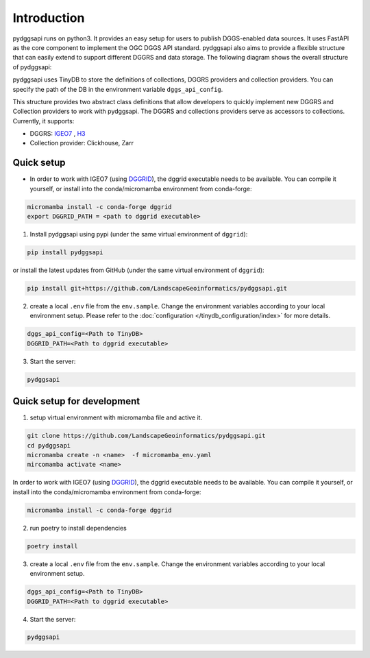 Introduction
=======================

pydggsapi runs on python3. It provides an easy setup for users to publish DGGS-enabled data sources. It uses FastAPI as the core component to implement the OGC DGGS API standard. pydggsapi also aims to provide a flexible structure that can easily extend to support different DGGRS and data storage. The following diagram shows the overall structure of pydggsapi:

|overall_structure|

pydggsapi uses TinyDB to store the definitions of collections, DGGRS providers and collection providers. You can specify the path of the DB in the environment variable ``dggs_api_config``.

This structure provides two abstract class definitions that allow developers to quickly implement new DGGRS and Collection providers to work with pydggsapi. The DGGRS and collections providers serve as accessors to collections. Currently, it supports: 

* DGGRS: `IGEO7 <https://agile-giss.copernicus.org/articles/6/32/2025/>`_ ,  `H3 <https://h3geo.org/>`_

* Collection provider: Clickhouse, Zarr

Quick setup 
---------------------------

* In order to work with IGEO7 (using `DGGRID <https://github.com/sahrk/DGGRID>`_), the dggrid executable needs to be available. You can compile it yourself, or install into the conda/micromamba environment from conda-forge:

.. code-block:: bash

    micromamba install -c conda-forge dggrid
    export DGGRID_PATH = <path to dggrid executable>

1. Install pydggsapi using pypi (under the same virtual environment of ``dggrid``):

.. code-block:: bash

    pip install pydggsapi

or install the latest updates from GitHub (under the same virtual environment of ``dggrid``):

.. code-block:: bash

    pip install git+https://github.com/LandscapeGeoinformatics/pydggsapi.git

2. create a local ``.env`` file from the ``env.sample``. Change the environment variables according to your local environment setup. Please refer to the :doc:`configuration </tinydb_configuration/index>` for more details.

.. code-block:: bash
    
    dggs_api_config=<Path to TinyDB>
    DGGRID_PATH=<Path to dggrid executable>

3. Start the server:
   
.. code-block:: bash

   pydggsapi



Quick setup for development
---------------------------
1. setup virtual environment with micromamba file and active it. 

.. code-block:: bash

    git clone https://github.com/LandscapeGeoinformatics/pydggsapi.git
    cd pydggsapi
    micromamba create -n <name>  -f micromamba_env.yaml
    mircomamba activate <name>


In order to work with IGEO7 (using `DGGRID <https://github.com/sahrk/DGGRID>`_), the dggrid executable needs to be available. You can compile it yourself, or install into the conda/micromamba environment from conda-forge:


.. code-block:: bash

    micromamba install -c conda-forge dggrid


2. run poetry to install dependencies
   
.. code-block:: bash

   poetry install

3. create a local ``.env`` file from the ``env.sample``. Change the environment variables according to your local environment setup. 

.. code-block:: bash
    
    dggs_api_config=<Path to TinyDB>
    DGGRID_PATH=<Path to dggrid executable>

4. Start the server: 
   
.. code-block:: bash

   pydggsapi



.. |overall_structure| image:: ./images/pydggsapi_overall_structure.png
   :width: 600
